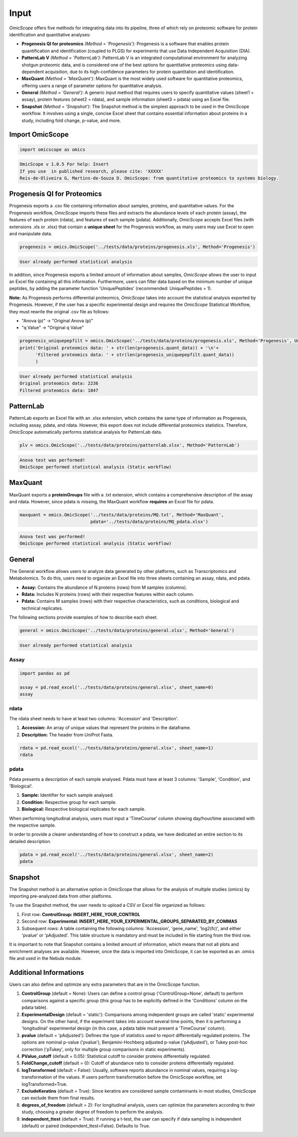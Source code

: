Input
=====

*OmicScope* offers five methods for integrating data into its pipeline, three of which rely on proteomic software for protein identification and quantitative analyses:


* 
  **Progenesis QI for proteomics** *(Method = 'Progenesis')*\ : Progenesis is a software that enables protein quantification and identification (coupled to PLGS) for experiments that use Data Independent Acquisition (DIA).

* 
  **PatternLab V** *(Method = 'PatternLab')*\ : PatternLab V is an integrated computational environment for analyzing shotgun proteomic data, and is considered one of the best options for quantitative proteomics using data-dependent acquisition, due to its high-confidence parameters for protein quantitation and identification.

* 
  **MaxQuant** *(Method = 'MaxQuant')*\ : MaxQuant is the most widely used software for quantitative proteomics, offering users a range of parameter options for quantitative analysis.

* 
  **General** *(Method = 'General')*\ : A generic input method that requires users to specify quantitative values (sheet1 = assay), protein features (sheet2 = rdata), and sample information (sheet3 = pdata) using an Excel file.

* 
  **Snapshot** *(Method = 'Snapshot')*\ : The Snapshot method is the simplest approach to be used in the OmicScope workflow. It involves using a single, concise Excel sheet that contains essential information about proteins in a study, including fold change, p-value, and more.

Import OmicScope
----------------

.. code-block:: python

   import omicscope as omics

.. code-block::

   OmicScope v 1.0.5 For help: Insert
   If you use  in published research, please cite: 'XXXXX'
   Reis-de-Oliveira G, Martins-de-Souza D. OmicScope: from quantitative proteomics to systems biology.




Progenesis QI for Proteomics
----------------------------

Progenesis exports a .csv file containing information about samples, proteins, and quantitative values. For the Progenesis workflow, *OmicScope* imports these files and extracts the abundance levels of each protein (assay), the features of each protein (rdata), and features of each sample (pdata). Additionally, *OmicScope* accepts Excel files (with extensions .xls or .xlsx) that contain a **unique sheet** for the Progenesis workflow, as many users may use Excel to open and manipulate data. 

.. code-block:: python

   progenesis = omics.OmicScope('../tests/data/proteins/progenesis.xls', Method='Progenesis')

.. code-block::

   User already performed statistical analysis



In addition, since Progenesis exports a limited amount of information about samples, *OmicScope* allows the user to input an Excel file containing all this information. Furthermore, users can filter data based on the minimum number of unique peptides, by adding the parameter function 'UniquePeptides' (recommended: UniquePeptides = 1).

**Note:** As Progenesis performs differential proteomics, *OmicScope* takes into account the statistical analysis exported by Progenesis. However, if the user has a specific experimental design and requires the *OmicScope* Statistical Workflow, they must rewrite the original .csv file as follows:


* "Anova (p)" → "Original Anova (p)"
* "q Value" → "Original q Value"

.. code-block:: python

   progenesis_uniquepepfilt = omics.OmicScope('../tests/data/proteins/progenesis.xls', Method='Progenesis', UniquePeptides=1)
   print('Original proteomics data: ' + str(len(progenesis.quant_data)) + '\n'+
         'Filtered proteomics data: ' + str(len(progenesis_uniquepepfilt.quant_data))
         )

.. code-block::

   User already performed statistical analysis
   Original proteomics data: 2236
   Filtered proteomics data: 1847



PatternLab
----------

PatternLab exports an Excel file with an .xlsx extension, which contains the same type of information as Progenesis, including assay, pdata, and rdata. However, this export does not include differential proteomics statistics. Therefore, *OmicScope* automatically performs statistical analysis for PatternLab data.

.. code-block:: python

   plv = omics.OmicScope('../tests/data/proteins/patternlab.xlsx', Method='PatternLab')

.. code-block::

   Anova test was performed!
   OmicScope performed statistical analysis (Static workflow)



MaxQuant
--------

MaxQuant exports a **proteinGroups** file with a .txt extension, which contains a comprehensive description of the assay and rdata. However, since pdata is missing, the MaxQuant workflow **requires** an Excel file for pdata.

.. code-block:: python

   maxquant = omics.OmicScope('../tests/data/proteins/MQ.txt', Method='MaxQuant',
                              pdata='../tests/data/proteins/MQ_pdata.xlsx')

.. code-block::

   Anova test was performed!
   OmicScope performed statistical analysis (Static workflow)



General
-------

The General workflow allows users to analyze data generated by other platforms, such as Transcriptomics and Metabolomics. To do this, users need to organize an Excel file into three sheets containing an assay, rdata, and pdata.


* **Assay:** Contains the abundance of N proteins (rows) from M samples (columns).
* **Rdata:** Includes N proteins (rows) with their respective features within each column.
* **Pdata:** Contains M samples (rows) with their respective characteristics, such as conditions, biological and technical replicates.

The following sections provide examples of how to describe each sheet.

.. code-block:: python

   general = omics.OmicScope('../tests/data/proteins/general.xlsx', Method='General')

.. code-block::

   User already performed statistical analysis



Assay
^^^^^

.. code-block:: python

   import pandas as pd

   assay = pd.read_excel('../tests/data/proteins/general.xlsx', sheet_name=0)
   assay


.. raw:: html

   <div>
   <style scoped>
       .dataframe tbody tr th:only-of-type {
           vertical-align: middle;
       }

       .dataframe tbody tr th {
           vertical-align: top;
       }

       .dataframe thead th {
           text-align: right;
       }
   </style>
   <table border="1" class="dataframe">
     <thead>
       <tr style="text-align: right;">
         <th></th>
         <th>VCC_HB_1_1_2020</th>
         <th>VCC_HB_1_2</th>
         <th>VCC_HB_2_1</th>
         <th>VCC_HB_2_1_2</th>
         <th>VCC_HB_3_1</th>
         <th>VCC_HB_3_1_2</th>
         <th>VCC_HB_4_1</th>
         <th>VCC_HB_4_1_2</th>
         <th>VCC_HB_5_1</th>
         <th>VCC_HB_5_1_2</th>
         <th>...</th>
         <th>VCC_HB_C_1</th>
         <th>VCC_HB_C_1_2</th>
         <th>VCC_HB_D_1</th>
         <th>VCC_HB_D_1_2</th>
         <th>VCC_HB_E_1</th>
         <th>VCC_HB_E_1_2</th>
         <th>VCC_HB_F_1</th>
         <th>VCC_HB_F_1_2</th>
         <th>VCC_HB_G_1</th>
         <th>VCC_HB_G_1_2</th>
       </tr>
     </thead>
     <tbody>
       <tr>
         <th>0</th>
         <td>2.938847e+04</td>
         <td>3.110927e+04</td>
         <td>2.521807e+04</td>
         <td>3.090703e+04</td>
         <td>2.383499e+04</td>
         <td>2.267237e+04</td>
         <td>3.290661e+04</td>
         <td>3.595543e+04</td>
         <td>3.116039e+04</td>
         <td>3.083176e+04</td>
         <td>...</td>
         <td>1.318972e+04</td>
         <td>1.295723e+04</td>
         <td>1.438445e+04</td>
         <td>1.345175e+04</td>
         <td>1.136301e+04</td>
         <td>1.296883e+04</td>
         <td>1.273169e+04</td>
         <td>1.323385e+04</td>
         <td>1.505976e+04</td>
         <td>1.242351e+04</td>
       </tr>
       <tr>
         <th>1</th>
         <td>7.081308e+04</td>
         <td>6.446946e+04</td>
         <td>5.825493e+04</td>
         <td>5.931610e+04</td>
         <td>6.309095e+04</td>
         <td>5.933534e+04</td>
         <td>4.769155e+04</td>
         <td>4.923312e+04</td>
         <td>5.540644e+04</td>
         <td>5.816974e+04</td>
         <td>...</td>
         <td>1.177108e+04</td>
         <td>1.309192e+04</td>
         <td>1.790318e+04</td>
         <td>1.597053e+04</td>
         <td>1.299094e+04</td>
         <td>1.297193e+04</td>
         <td>1.732675e+04</td>
         <td>2.065285e+04</td>
         <td>1.496680e+04</td>
         <td>1.349288e+04</td>
       </tr>
       <tr>
         <th>2</th>
         <td>1.007536e+05</td>
         <td>1.011999e+05</td>
         <td>7.301329e+04</td>
         <td>7.349391e+04</td>
         <td>9.766835e+04</td>
         <td>9.952204e+04</td>
         <td>9.291146e+04</td>
         <td>7.996892e+04</td>
         <td>8.602800e+04</td>
         <td>8.490852e+04</td>
         <td>...</td>
         <td>1.224955e+05</td>
         <td>1.330394e+05</td>
         <td>1.223455e+05</td>
         <td>1.248028e+05</td>
         <td>1.051494e+05</td>
         <td>9.843347e+04</td>
         <td>1.224127e+05</td>
         <td>1.154907e+05</td>
         <td>1.364931e+05</td>
         <td>1.432545e+05</td>
       </tr>
       <tr>
         <th>3</th>
         <td>2.588031e+04</td>
         <td>3.769105e+04</td>
         <td>2.992691e+04</td>
         <td>3.460095e+04</td>
         <td>2.596320e+04</td>
         <td>2.578964e+04</td>
         <td>3.433567e+04</td>
         <td>3.174725e+04</td>
         <td>5.536738e+04</td>
         <td>6.139519e+04</td>
         <td>...</td>
         <td>2.827172e+04</td>
         <td>2.642189e+04</td>
         <td>2.325916e+04</td>
         <td>2.394876e+04</td>
         <td>2.288316e+04</td>
         <td>2.246984e+04</td>
         <td>1.679230e+04</td>
         <td>1.792154e+04</td>
         <td>2.125956e+04</td>
         <td>2.326553e+04</td>
       </tr>
       <tr>
         <th>4</th>
         <td>1.019192e+06</td>
         <td>1.109406e+06</td>
         <td>1.060396e+06</td>
         <td>1.078239e+06</td>
         <td>1.003426e+06</td>
         <td>9.853668e+05</td>
         <td>9.319196e+05</td>
         <td>8.415161e+05</td>
         <td>1.046464e+06</td>
         <td>1.094484e+06</td>
         <td>...</td>
         <td>9.032477e+05</td>
         <td>9.224474e+05</td>
         <td>8.579011e+05</td>
         <td>8.631613e+05</td>
         <td>8.902884e+05</td>
         <td>9.156146e+05</td>
         <td>7.709503e+05</td>
         <td>7.985187e+05</td>
         <td>8.478530e+05</td>
         <td>8.362974e+05</td>
       </tr>
       <tr>
         <th>...</th>
         <td>...</td>
         <td>...</td>
         <td>...</td>
         <td>...</td>
         <td>...</td>
         <td>...</td>
         <td>...</td>
         <td>...</td>
         <td>...</td>
         <td>...</td>
         <td>...</td>
         <td>...</td>
         <td>...</td>
         <td>...</td>
         <td>...</td>
         <td>...</td>
         <td>...</td>
         <td>...</td>
         <td>...</td>
         <td>...</td>
         <td>...</td>
       </tr>
       <tr>
         <th>2273</th>
         <td>3.654582e+06</td>
         <td>4.052283e+06</td>
         <td>3.865664e+06</td>
         <td>4.097018e+06</td>
         <td>3.904966e+06</td>
         <td>3.948974e+06</td>
         <td>3.361720e+06</td>
         <td>3.377376e+06</td>
         <td>3.553030e+06</td>
         <td>3.585600e+06</td>
         <td>...</td>
         <td>3.683729e+06</td>
         <td>3.937861e+06</td>
         <td>3.958128e+06</td>
         <td>3.966355e+06</td>
         <td>3.891880e+06</td>
         <td>3.949765e+06</td>
         <td>3.785332e+06</td>
         <td>3.987608e+06</td>
         <td>4.958008e+06</td>
         <td>5.095684e+06</td>
       </tr>
       <tr>
         <th>2274</th>
         <td>3.404704e+06</td>
         <td>3.868381e+06</td>
         <td>1.460918e+07</td>
         <td>1.770459e+07</td>
         <td>3.409452e+06</td>
         <td>3.743869e+06</td>
         <td>4.549866e+06</td>
         <td>4.549434e+06</td>
         <td>4.131214e+06</td>
         <td>4.325119e+06</td>
         <td>...</td>
         <td>2.855731e+06</td>
         <td>3.215217e+06</td>
         <td>4.188039e+06</td>
         <td>4.599402e+06</td>
         <td>4.887900e+06</td>
         <td>5.347565e+06</td>
         <td>4.919236e+06</td>
         <td>5.455081e+06</td>
         <td>4.757800e+06</td>
         <td>5.204147e+06</td>
       </tr>
       <tr>
         <th>2275</th>
         <td>2.249648e+05</td>
         <td>2.365908e+05</td>
         <td>2.035899e+05</td>
         <td>1.925923e+05</td>
         <td>2.638737e+05</td>
         <td>2.647051e+05</td>
         <td>3.204020e+05</td>
         <td>2.865846e+05</td>
         <td>2.102448e+05</td>
         <td>2.156030e+05</td>
         <td>...</td>
         <td>2.642441e+05</td>
         <td>2.660566e+05</td>
         <td>2.794582e+05</td>
         <td>2.686382e+05</td>
         <td>2.870855e+05</td>
         <td>2.940200e+05</td>
         <td>2.614172e+05</td>
         <td>2.533796e+05</td>
         <td>3.254633e+05</td>
         <td>3.297688e+05</td>
       </tr>
       <tr>
         <th>2276</th>
         <td>2.276456e+06</td>
         <td>2.976481e+06</td>
         <td>1.280703e+07</td>
         <td>1.644311e+07</td>
         <td>2.334264e+06</td>
         <td>2.590021e+06</td>
         <td>2.587180e+06</td>
         <td>2.693531e+06</td>
         <td>3.252054e+06</td>
         <td>3.787151e+06</td>
         <td>...</td>
         <td>1.739140e+06</td>
         <td>1.913206e+06</td>
         <td>2.827441e+06</td>
         <td>3.181103e+06</td>
         <td>3.306627e+06</td>
         <td>3.886518e+06</td>
         <td>3.709116e+06</td>
         <td>4.356867e+06</td>
         <td>3.156444e+06</td>
         <td>3.649251e+06</td>
       </tr>
       <tr>
         <th>2277</th>
         <td>1.575684e+05</td>
         <td>1.709010e+05</td>
         <td>2.185840e+05</td>
         <td>2.397707e+05</td>
         <td>1.621122e+05</td>
         <td>1.605849e+05</td>
         <td>6.805103e+04</td>
         <td>6.544271e+04</td>
         <td>1.724174e+05</td>
         <td>1.859680e+05</td>
         <td>...</td>
         <td>1.370555e+05</td>
         <td>1.445220e+05</td>
         <td>1.366811e+05</td>
         <td>1.409139e+05</td>
         <td>1.526514e+05</td>
         <td>1.631331e+05</td>
         <td>1.467560e+05</td>
         <td>1.543588e+05</td>
         <td>1.805445e+05</td>
         <td>1.884684e+05</td>
       </tr>
     </tbody>
   </table>
   <p>2278 rows × 38 columns</p>
   </div>


rdata
^^^^^

The rdata sheet needs to have at least two columns: 'Accession' and 'Description'.


#. **Accession:** An array of unique values that represent the proteins in the dataframe.
#. **Description:** The header from UniProt Fasta.

.. code-block:: python

   rdata = pd.read_excel('../tests/data/proteins/general.xlsx', sheet_name=1)
   rdata


.. raw:: html

   <div>
   <style scoped>
       .dataframe tbody tr th:only-of-type {
           vertical-align: middle;
       }

       .dataframe tbody tr th {
           vertical-align: top;
       }

       .dataframe thead th {
           text-align: right;
       }
   </style>
   <table border="1" class="dataframe">
     <thead>
       <tr style="text-align: right;">
         <th></th>
         <th>Accession</th>
         <th>Peptide count</th>
         <th>Unique peptides</th>
         <th>Confidence score</th>
         <th>Anova (p)</th>
         <th>q Value</th>
         <th>Max fold change</th>
         <th>Power</th>
         <th>Highest mean condition</th>
         <th>Lowest mean condition</th>
         <th>Description</th>
       </tr>
     </thead>
     <tbody>
       <tr>
         <th>0</th>
         <td>P0DJI8</td>
         <td>1</td>
         <td>1</td>
         <td>6.8809</td>
         <td>0.000000e+00</td>
         <td>0.000000</td>
         <td>2.192654</td>
         <td>1.000000</td>
         <td>COVID</td>
         <td>CTRL</td>
         <td>Serum amyloid A-1 protein OS=Homo sapiens OX=9...</td>
       </tr>
       <tr>
         <th>1</th>
         <td>P63313</td>
         <td>2</td>
         <td>0</td>
         <td>24.1939</td>
         <td>0.000000e+00</td>
         <td>0.000000</td>
         <td>3.823799</td>
         <td>1.000000</td>
         <td>COVID</td>
         <td>CTRL</td>
         <td>Thymosin beta-10 OS=Homo sapiens OX=9606 GN=TM...</td>
       </tr>
       <tr>
         <th>2</th>
         <td>P03886</td>
         <td>3</td>
         <td>0</td>
         <td>24.0213</td>
         <td>1.299387e-07</td>
         <td>0.000041</td>
         <td>1.386199</td>
         <td>0.999998</td>
         <td>CTRL</td>
         <td>COVID</td>
         <td>NADH-ubiquinone oxidoreductase chain 1 OS=Homo...</td>
       </tr>
       <tr>
         <th>3</th>
         <td>Q9BSM1</td>
         <td>2</td>
         <td>2</td>
         <td>12.2670</td>
         <td>5.516988e-07</td>
         <td>0.000105</td>
         <td>1.726615</td>
         <td>0.999984</td>
         <td>COVID</td>
         <td>CTRL</td>
         <td>Polycomb group RING finger protein 1 OS=Homo s...</td>
       </tr>
       <tr>
         <th>4</th>
         <td>O94819</td>
         <td>32</td>
         <td>16</td>
         <td>190.5708</td>
         <td>5.575815e-07</td>
         <td>0.000105</td>
         <td>1.245223</td>
         <td>0.999984</td>
         <td>COVID</td>
         <td>CTRL</td>
         <td>Kelch repeat and BTB domain-containing protein...</td>
       </tr>
       <tr>
         <th>...</th>
         <td>...</td>
         <td>...</td>
         <td>...</td>
         <td>...</td>
         <td>...</td>
         <td>...</td>
         <td>...</td>
         <td>...</td>
         <td>...</td>
         <td>...</td>
         <td>...</td>
       </tr>
       <tr>
         <th>2273</th>
         <td>P20020</td>
         <td>67</td>
         <td>21</td>
         <td>523.2192</td>
         <td>9.977449e-01</td>
         <td>0.411967</td>
         <td>1.006182</td>
         <td>0.050001</td>
         <td>COVID</td>
         <td>CTRL</td>
         <td>Plasma membrane calcium-transporting ATPase 1 ...</td>
       </tr>
       <tr>
         <th>2274</th>
         <td>Q14240</td>
         <td>30</td>
         <td>8</td>
         <td>228.9400</td>
         <td>9.979637e-01</td>
         <td>0.411967</td>
         <td>1.115801</td>
         <td>0.050001</td>
         <td>COVID</td>
         <td>CTRL</td>
         <td>Eukaryotic initiation factor 4A-II OS=Homo sap...</td>
       </tr>
       <tr>
         <th>2275</th>
         <td>P11279</td>
         <td>8</td>
         <td>4</td>
         <td>49.3820</td>
         <td>9.980765e-01</td>
         <td>0.411967</td>
         <td>1.006122</td>
         <td>0.050001</td>
         <td>COVID</td>
         <td>CTRL</td>
         <td>Lysosome-associated membrane glycoprotein 1 OS...</td>
       </tr>
       <tr>
         <th>2276</th>
         <td>P02100</td>
         <td>5</td>
         <td>2</td>
         <td>53.0892</td>
         <td>9.997813e-01</td>
         <td>0.412321</td>
         <td>1.163175</td>
         <td>0.050000</td>
         <td>COVID</td>
         <td>CTRL</td>
         <td>Hemoglobin subunit epsilon OS=Homo sapiens OX=...</td>
       </tr>
       <tr>
         <th>2277</th>
         <td>O00194</td>
         <td>5</td>
         <td>1</td>
         <td>39.7453</td>
         <td>9.998110e-01</td>
         <td>0.412321</td>
         <td>1.052006</td>
         <td>0.050000</td>
         <td>COVID</td>
         <td>CTRL</td>
         <td>Ras-related protein Rab-27B OS=Homo sapiens OX...</td>
       </tr>
     </tbody>
   </table>
   <p>2278 rows × 11 columns</p>
   </div>


pdata
^^^^^

Pdata presents a description of each sample analysed. Pdata must have at least 3 columns: 'Sample', 'Condition', and 'Biological'.


#. **Sample:** Identifier for each sample analysed.
#. **Condition:** Respective group for each sample.
#. **Biological:** Respective biological replicates for each sample.

When performing longitudinal analysis, users must input a 'TimeCourse' column showing day/hour/time associated with the respective sample.

In order to provide a clearer understanding of how to construct a pdata, we have dedicated an entire section to its detailed description.

.. code-block:: python

   pdata = pd.read_excel('../tests/data/proteins/general.xlsx', sheet_name=2)
   pdata


.. raw:: html

   <div>
   <style scoped>
       .dataframe tbody tr th:only-of-type {
           vertical-align: middle;
       }

       .dataframe tbody tr th {
           vertical-align: top;
       }

       .dataframe thead th {
           text-align: right;
       }
   </style>
   <table border="1" class="dataframe">
     <thead>
       <tr style="text-align: right;">
         <th></th>
         <th>Sample</th>
         <th>Condition</th>
         <th>Biological</th>
       </tr>
     </thead>
     <tbody>
       <tr>
         <th>0</th>
         <td>VCC_HB_1_1_2020</td>
         <td>COVID</td>
         <td>1</td>
       </tr>
       <tr>
         <th>1</th>
         <td>VCC_HB_1_2</td>
         <td>COVID</td>
         <td>1</td>
       </tr>
       <tr>
         <th>2</th>
         <td>VCC_HB_2_1</td>
         <td>COVID</td>
         <td>2</td>
       </tr>
       <tr>
         <th>3</th>
         <td>VCC_HB_2_1_2</td>
         <td>COVID</td>
         <td>2</td>
       </tr>
       <tr>
         <th>4</th>
         <td>VCC_HB_3_1</td>
         <td>COVID</td>
         <td>3</td>
       </tr>
       <tr>
         <th>5</th>
         <td>VCC_HB_3_1_2</td>
         <td>COVID</td>
         <td>3</td>
       </tr>
       <tr>
         <th>6</th>
         <td>VCC_HB_4_1</td>
         <td>COVID</td>
         <td>4</td>
       </tr>
       <tr>
         <th>7</th>
         <td>VCC_HB_4_1_2</td>
         <td>COVID</td>
         <td>4</td>
       </tr>
       <tr>
         <th>8</th>
         <td>VCC_HB_5_1</td>
         <td>COVID</td>
         <td>5</td>
       </tr>
       <tr>
         <th>9</th>
         <td>VCC_HB_5_1_2</td>
         <td>COVID</td>
         <td>5</td>
       </tr>
       <tr>
         <th>10</th>
         <td>VCC_HB_6_1</td>
         <td>COVID</td>
         <td>6</td>
       </tr>
       <tr>
         <th>11</th>
         <td>VCC_HB_6_1_2</td>
         <td>COVID</td>
         <td>6</td>
       </tr>
       <tr>
         <th>12</th>
         <td>VCC_HB_7_1</td>
         <td>COVID</td>
         <td>7</td>
       </tr>
       <tr>
         <th>13</th>
         <td>VCC_HB_7_1_2</td>
         <td>COVID</td>
         <td>7</td>
       </tr>
       <tr>
         <th>14</th>
         <td>VCC_HB_8_1</td>
         <td>COVID</td>
         <td>8</td>
       </tr>
       <tr>
         <th>15</th>
         <td>VCC_HB_8_1_2</td>
         <td>COVID</td>
         <td>8</td>
       </tr>
       <tr>
         <th>16</th>
         <td>VCC_HB_9_1</td>
         <td>COVID</td>
         <td>9</td>
       </tr>
       <tr>
         <th>17</th>
         <td>VCC_HB_9_1_2</td>
         <td>COVID</td>
         <td>9</td>
       </tr>
       <tr>
         <th>18</th>
         <td>VCC_HB_10_1</td>
         <td>COVID</td>
         <td>10</td>
       </tr>
       <tr>
         <th>19</th>
         <td>VCC_HB_10_1_2_</td>
         <td>COVID</td>
         <td>10</td>
       </tr>
       <tr>
         <th>20</th>
         <td>VCC_HB_11_1</td>
         <td>COVID</td>
         <td>11</td>
       </tr>
       <tr>
         <th>21</th>
         <td>VCC_HB_11_1_2_</td>
         <td>COVID</td>
         <td>11</td>
       </tr>
       <tr>
         <th>22</th>
         <td>VCC_HB_12_1</td>
         <td>COVID</td>
         <td>12</td>
       </tr>
       <tr>
         <th>23</th>
         <td>VCC_HB_12_1_2_</td>
         <td>COVID</td>
         <td>12</td>
       </tr>
       <tr>
         <th>24</th>
         <td>VCC_HB_A_1</td>
         <td>CTRL</td>
         <td>1</td>
       </tr>
       <tr>
         <th>25</th>
         <td>VCC_HB_A_1_2</td>
         <td>CTRL</td>
         <td>1</td>
       </tr>
       <tr>
         <th>26</th>
         <td>VCC_HB_B_1</td>
         <td>CTRL</td>
         <td>2</td>
       </tr>
       <tr>
         <th>27</th>
         <td>VCC_HB_B_1_2</td>
         <td>CTRL</td>
         <td>2</td>
       </tr>
       <tr>
         <th>28</th>
         <td>VCC_HB_C_1</td>
         <td>CTRL</td>
         <td>3</td>
       </tr>
       <tr>
         <th>29</th>
         <td>VCC_HB_C_1_2</td>
         <td>CTRL</td>
         <td>3</td>
       </tr>
       <tr>
         <th>30</th>
         <td>VCC_HB_D_1</td>
         <td>CTRL</td>
         <td>4</td>
       </tr>
       <tr>
         <th>31</th>
         <td>VCC_HB_D_1_2</td>
         <td>CTRL</td>
         <td>4</td>
       </tr>
       <tr>
         <th>32</th>
         <td>VCC_HB_E_1</td>
         <td>CTRL</td>
         <td>5</td>
       </tr>
       <tr>
         <th>33</th>
         <td>VCC_HB_E_1_2</td>
         <td>CTRL</td>
         <td>5</td>
       </tr>
       <tr>
         <th>34</th>
         <td>VCC_HB_F_1</td>
         <td>CTRL</td>
         <td>6</td>
       </tr>
       <tr>
         <th>35</th>
         <td>VCC_HB_F_1_2</td>
         <td>CTRL</td>
         <td>6</td>
       </tr>
       <tr>
         <th>36</th>
         <td>VCC_HB_G_1</td>
         <td>CTRL</td>
         <td>7</td>
       </tr>
       <tr>
         <th>37</th>
         <td>VCC_HB_G_1_2</td>
         <td>CTRL</td>
         <td>7</td>
       </tr>
     </tbody>
   </table>
   </div>


Snapshot
--------

The Snapshot method is an alternative option in OmicScope that allows for the analysis of multiple studies (omics) by importing pre-analyzed data from other platforms.

To use the Snapshot method, the user needs to upload a CSV or Excel file organized as follows:


#. First row: **ControlGroup: INSERT_HERE_YOUR_CONTROL**
#. Second row: **Experimental: INSERT_HERE_YOUR_EXPERIMENTAL_GROUPS_SEPARATED_BY_COMMAS**
#. Subsequent rows: A table containing the following columns: 'Accession', 'gene_name', 'log2(fc)', and either 'pvalue' or 'pAdjusted'. This table structure is mandatory and must be included in file starting from the third row.

It is important to note that Snapshot contains a limited amount of information, which means that not all plots and enrichment analyses are available. However, once the data is imported into OmicScope, it can be exported as an .omics file and used in the Nebula module.

Additional Informations
-----------------------

Users can also define and optimize any extra parameters that are in the OmicScope function.


#. 
   **ControlGroup** (default = None): Users can define a control group ('ControlGroup=None', default) to perform comparisons against a specific group (this group has to be explicitly defined in the 'Conditions' column on the pdata table).

#. 
   **ExperimentalDesign** (default = 'static'): Comparisons among independent groups are called 'static' experimental designs. On the other hand, if the experiment takes into account several time points, then it is performing a 'longitudinal' experimental design (in this case, a pdata table must present a 'TimeCourse' column).

#. 
   **pvalue** (default = 'pAdjusted'): Defines the type of statistics used to report differentially regulated proteins. The options are nominal p-value ('pvalue'), Benjamini-Hochberg adjusted p-value ('pAdjusted'), or Tukey post-hoc correction ('pTukey', only for multiple group comparisons in static experiments).

#. 
   **PValue_cutoff** (default = 0.05): Statistical cutoff to consider proteins differentially regulated.

#. 
   **FoldChange_cutoff** (default = 0): Cutoff of abundance ratio to consider proteins differentially regulated.

#. 
   **logTransformed** (default = False): Usually, software reports abundance in nominal values, requiring a log-transformation of the values. If users perform transformation before the OmicScope workflow, set logTransformed=True.

#. 
   **ExcludeKeratins** (default = True): Since keratins are considered sample contaminants in most studies, OmicScope can exclude them from final results.

#. 
   **degrees_of_freedom** (default = 2): For longitudinal analysis, users can optimize the parameters according to their study, choosing a greater degree of freedom to perform the analysis.

#. 
   **independent_ttest** (default = True): If running a t-test, the user can specify if data sampling is independent (default) or paired (independent_ttest=False). Defaults to True.
